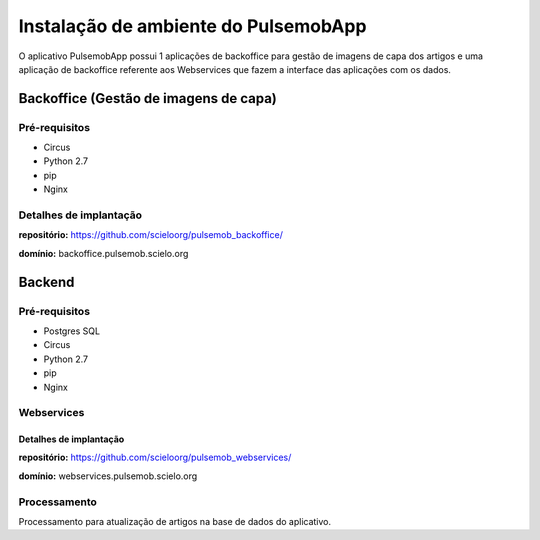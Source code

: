 =====================================
Instalação de ambiente do PulsemobApp
=====================================

O aplicativo PulsemobApp possui 1 aplicações de backoffice para gestão de imagens
de capa dos artigos e uma aplicação de backoffice referente aos Webservices que
fazem a interface das aplicações com os dados.

Backoffice (Gestão de imagens de capa)
======================================

Pré-requisitos
--------------

* Circus
* Python 2.7
* pip
* Nginx

Detalhes de implantação
-----------------------

**repositório:** https://github.com/scieloorg/pulsemob_backoffice/

**domínio:** backoffice.pulsemob.scielo.org

Backend
=======

Pré-requisitos
--------------

* Postgres SQL
* Circus
* Python 2.7
* pip
* Nginx

Webservices
-----------

Detalhes de implantação
```````````````````````

**repositório:** https://github.com/scieloorg/pulsemob_webservices/

**domínio:** webservices.pulsemob.scielo.org


Processamento
-------------

Processamento para atualização de artigos na base de dados do aplicativo.


